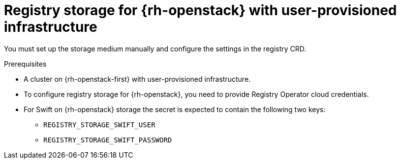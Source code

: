 // Module included in the following assemblies:
//
// * registry/configuring-registry-storage-openstack-user-infrastructure.adoc

[id="registry-configuring-storage-openstack-user-infra_{context}"]
= Registry storage for {rh-openstack} with user-provisioned infrastructure

You must set up the storage medium manually and configure the settings in the
registry CRD.

.Prerequisites

* A cluster on {rh-openstack-first} with user-provisioned infrastructure.
* To configure registry storage for {rh-openstack}, you need to provide Registry Operator
cloud credentials.
* For Swift on {rh-openstack} storage the secret is expected to contain the following two keys:

** `REGISTRY_STORAGE_SWIFT_USER`
** `REGISTRY_STORAGE_SWIFT_PASSWORD`
